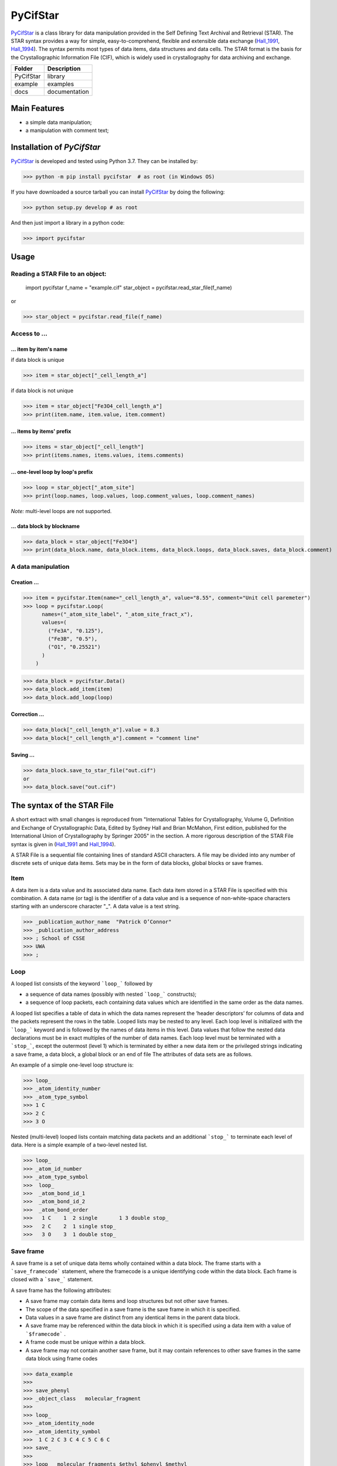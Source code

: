 ==========
PyCifStar
==========

PyCifStar_ is  a class library for  data manipulation  provided in the Self Defining Text Archival and Retrieval (STAR). The STAR syntax provides a way for simple, easy-to-comprehend, flexible and extensible data exchange (Hall_1991_, Hall_1994_). The syntax permits most types of data items, data structures and data cells. The STAR format is the basis for the Crystallographic Information File (CIF), which is widely used in crystallography for data archiving and exchange.

+------------+--------------+
| Folder     |  Description |
+============+==============+
| PyCifStar  |    library   |
+------------+--------------+
| example    |     examples |
+------------+--------------+
| docs       | documentation|
+------------+--------------+

Main Features
-------------

- a simple data manipulation;
- a manipulation with comment text;

Installation of *PyCifStar*
------------------------------

PyCifStar_ is developed and tested using Python 3.7. They can be installed by:

>>> python -m pip install pycifstar  # as root (in Windows OS)


If you have downloaded a source tarball you can install PyCifStar_ by doing the following:


>>> python setup.py develop # as root

And then just import a library in a python code:


>>> import pycifstar

Usage
--------

Reading a STAR File to an object:
````````````````````````````````````



    import pycifstar
    f_name = "example.cif"
    star_object = pycifstar.read_star_file(f_name)

or

>>> star_object = pycifstar.read_file(f_name)

Access to ...
````````````````````````````````````

... item by item's name
'''''''''''''''''''''''

if data block is unique

>>> item = star_object["_cell_length_a"]

if data block is not unique

>>> item = star_object["Fe3O4_cell_length_a"]
>>> print(item.name, item.value, item.comment)

... items by items' prefix
''''''''''''''''''''''''''


>>> items = star_object["_cell_length"]
>>> print(items.names, items.values, items.comments)

... one-level loop by loop's prefix
''''''''''''''''''''''''''''''''''''


>>> loop = star_object["_atom_site"]
>>> print(loop.names, loop.values, loop.comment_values, loop.comment_names)

*Note:* multi-level loops are not supported.

... data block by blockname
''''''''''''''''''''''''''''


>>> data_block = star_object["Fe3O4"]
>>> print(data_block.name, data_block.items, data_block.loops, data_block.saves, data_block.comment)


A data manipulation
``````````````````````````

Creation ...
'''''''''''''''''''


>>> item = pycifstar.Item(name="_cell_length_a", value="8.55", comment="Unit cell paremeter")
>>> loop = pycifstar.Loop(
      names=("_atom_site_label", "_atom_site_fract_x"),
      values=(
        ("Fe3A", "0.125"),
        ("Fe3B", "0.5"),
        ("O1", "0.25521")
      )
    )

>>> data_block = pycifstar.Data()
>>> data_block.add_item(item)
>>> data_block.add_loop(loop)

Correction ...
'''''''''''''''''''''''''''''''''


>>> data_block["_cell_length_a"].value = 8.3
>>> data_block["_cell_length_a"].comment = "comment line"

Saving ...
'''''''''''''''''''''''''''''''''


>>> data_block.save_to_star_file("out.cif")
or
>>> data_block.save("out.cif")



The syntax of the STAR File
------------------------------

A short extract with small changes is reproduced from "International Tables for Crystallography, Volume G, Definition and Exchange of Crystallographic Data, Edited by Sydney Hall and Brian McMahon, First edition, published for the International Union of Crystallography by Springer 2005" in the section. A more rigorous description of the STAR File syntax is given in (Hall_1991_ and Hall_1994_).

A STAR File is a sequential file containing lines of standard ASCII characters. A file may be divided into any number of discrete sets of unique data items. Sets may be in the form of data blocks, global blocks or save frames.

Item
````````````
A data item is a data value and its associated data name. Each data item stored in a STAR File is specified with this combination. A data name (or tag) is the identifier of a data value and is a sequence of non-white-space characters starting with an underscore character "_". A data value is a text string.


>>> _publication_author_name  "Patrick O’Connor"
>>> _publication_author_address
>>> ; School of CSSE
>>> UWA
>>> ;

Loop
````````````````

A looped list consists of the keyword ```loop_``` followed by

- a sequence of data names (possibly with nested ```loop_``` constructs);
- a sequence of loop packets, each containing data values which are identified in the same order as the data names.

A looped list specifies a table of data in which the data names represent the ‘header descriptors’ for columns of data and the packets represent the rows in the table. Looped lists may be nested to any level. Each loop level is initialized with the ```loop_``` keyword and is followed by the names of data items in this level. Data values that follow the nested data declarations must be in exact multiples of the number of data names. Each loop level must be terminated with a ```stop_```, except the outermost (level 1) which is terminated by either a new data item or the privileged strings indicating a save frame, a data block, a global block or an end of file The attributes of data sets are as follows.

An example of a simple one-level loop structure is:


>>> loop_
>>> _atom_identity_number
>>> _atom_type_symbol
>>> 1 C
>>> 2 C
>>> 3 O

Nested (multi-level) looped lists contain matching data packets and an additional ```stop_``` to terminate each level of data. Here is a simple example of a two-level nested list.


>>> loop_
>>> _atom_id_number
>>> _atom_type_symbol
>>>  loop_
>>>  _atom_bond_id_1
>>>  _atom_bond_id_2
>>>  _atom_bond_order
>>>   1 C    1  2 single       1 3 double stop_
>>>   2 C    2  1 single stop_
>>>   3 O    3  1 double stop_

Save frame
``````````````

A save frame is a set of unique data items wholly contained within a data block. The frame starts with a ```save_framecode``` statement, where the framecode is a unique identifying code within the data block. Each frame is closed with a ```save_``` statement.

A save frame has the following attributes:

- A save frame may contain data items and loop structures but not other save frames.
- The scope of the data specified in a save frame is the save frame in which it is specified.
- Data values in a save frame are distinct from any identical items in the parent data block.
- A save frame may be referenced within the data block in which it is specified using a data item with a value of ```$framecode``` .
- A frame code must be unique within a data block.
- A save frame may not contain another save frame, but it may contain references to other save frames in the same data block using frame codes


>>> data_example
>>>
>>> save_phenyl
>>> _object_class   molecular_fragment
>>>
>>> loop_
>>> _atom_identity_node
>>> _atom_identity_symbol
>>>  1 C 2 C 3 C 4 C 5 C 6 C
>>> save_
>>>
>>> loop_ _molecular_fragments $ethyl $phenyl $methyl


Data block
``````````````

A data block is a set of data containing any number of unique items and save frames. A data block begins with a ```data_``` block code statement, where block code is a unique identifying name within a file. A data block is closed by another ```data_``` block code statement, a ```global_``` statement or an end of file.

A data block has the following attributes:

- A block code must be unique within the file containing the data block.
- Data blocks may not be referenced from within a file.
- The scope of data specified in a data block is the data block. The value of a data item is always associated with the data block in which it is specified.
- Data specifications in a data block are unique, except they may be repeated within a save frame. Data specifications in a save frame are independent of the parent data block specifications.
- If a data item is not specified in a given data block, the global value is assumed. If a global value is not specified, the value is unknown.

Global block
````````````````````

A global block is a set of data items which are implied to be present in all data blocks which follow in a file, unless specified explicitly within a data block. A global block starts with a ```global_``` keyword and is closed by a ```data_``` blockcode statement or an end of file.

A global block has the following attributes:

- The scope of global data is from the point of declaration to the end of file.
- A global block may contain data items, loop structures and save frames.
- Multiple global blocks are concatenated to form a single block in which the last item specification has precedence.
- A data item specified within a data block has precedence over a data item specified in a prior global block.

Data sets and scopes
``````````````````````````

A data set is the generic term for a unique set of data. A STAR
File may contain three types of data sets: global blocks,data blocks
and save frames. The attributes of data sets are as follows.

- A file may contain any number of data sets.
- The data names defined within a data set must be unique to that set. That is, all ```data_``` blockcode names must be unique within the file, all data names must be unique within a ```global_``` block, all data names and ```save_framecode``` s must be unique within a data block, and all data names must be unique within a save frame.
- The scope of data sets is hierarchical. Global blocks encompass all following data blocks; data blocks scope all contained save frames.
- The scope of a save frame is all data items contained within the frame.
- The scope of a data block is the boundaries of the data block,i.e. the end of the file or the start of the next data block, including any contained save frames. The same data item may be defined within a save frame and within the parent data block. All specifications of this item will be recognized when accessing the data block.
- The scope of a global block is the file, from the point of invocation to the end of file or the start of the next global block. It encompasses all contained global data items, data blocks and save frames. Globally specified data are active provided identical items are not specified in subsequent data sets.

Privileged constructs
``````````````````````````````

The following constructs are privileged.

- Text strings starting with the character sequences ```data_```, ```loop_```, ```global_```, ```save_``` or ```stop_``` are privileged words (keywords) and may not be used as values in text strings.
- A sharp character "#" (ASCII 35) is an explicit end-of-line signal provided it is not contained within a text string. Characters on the same line and following an active sharp character are considered as comment text.

Using ```stop_``` in looped lists
``````````````````````````````````

The ```stop_``` construction can be applied in the looped list of data names to terminate a loop of data values and to return the looped list to the next outer nesting level. The following, although not particularly intuitive, is a valid construction.


>>> loop_
>>> _atom_id_number
>>>  loop_
>>>  _atom_bond_id_1
>>>  _atom_bond_id_2
>>>  _atom_bond_order stop_
>>> _atom_type_symbol
>>> 1    1 2 single     1 3 double  stop_  C
>>> 2    2 1 single  stop_  C
>>> 3    3 1 double  stop_  O

Collaboration
----------------------

If you have any suggestions, bug reports or annoyances please report them to our issue tracker at PyCifStar_.

Copyright and License
-------------------------

MIT License

Copyright (c) 2018-2019 Iurii Kibalin
https://github.com/ikibalin/PyCifStar

Permission is hereby granted, free of charge, to any person obtaining a copy
of this software and associated documentation files (the "Software"), to deal
in the Software without restriction, including without limitation the rights
to use, copy, modify, merge, publish, distribute, sublicense, and/or sell
copies of the Software, and to permit persons to whom the Software is
furnished to do so, subject to the following conditions:

The above copyright notice and this permission notice shall be included in all
copies or substantial portions of the Software.

THE SOFTWARE IS PROVIDED "AS IS", WITHOUT WARRANTY OF ANY KIND, EXPRESS OR
IMPLIED, INCLUDING BUT NOT LIMITED TO THE WARRANTIES OF MERCHANTABILITY,
FITNESS FOR A PARTICULAR PURPOSE AND NONINFRINGEMENT. IN NO EVENT SHALL THE
AUTHORS OR COPYRIGHT HOLDERS BE LIABLE FOR ANY CLAIM, DAMAGES OR OTHER
LIABILITY, WHETHER IN AN ACTION OF CONTRACT, TORT OR OTHERWISE, ARISING FROM,
OUT OF OR IN CONNECTION WITH THE SOFTWARE OR THE USE OR OTHER DEALINGS IN THE
SOFTWARE.

.. _PyCifStar: https://github.com/ikibalin/PyCifStar
.. _Hall_1991: https://pubs.acs.org/doi/pdf/10.1021/ci00002a020
.. _Hall_1994: https://pubs.acs.org/doi/pdf/10.1021/ci00019a005
